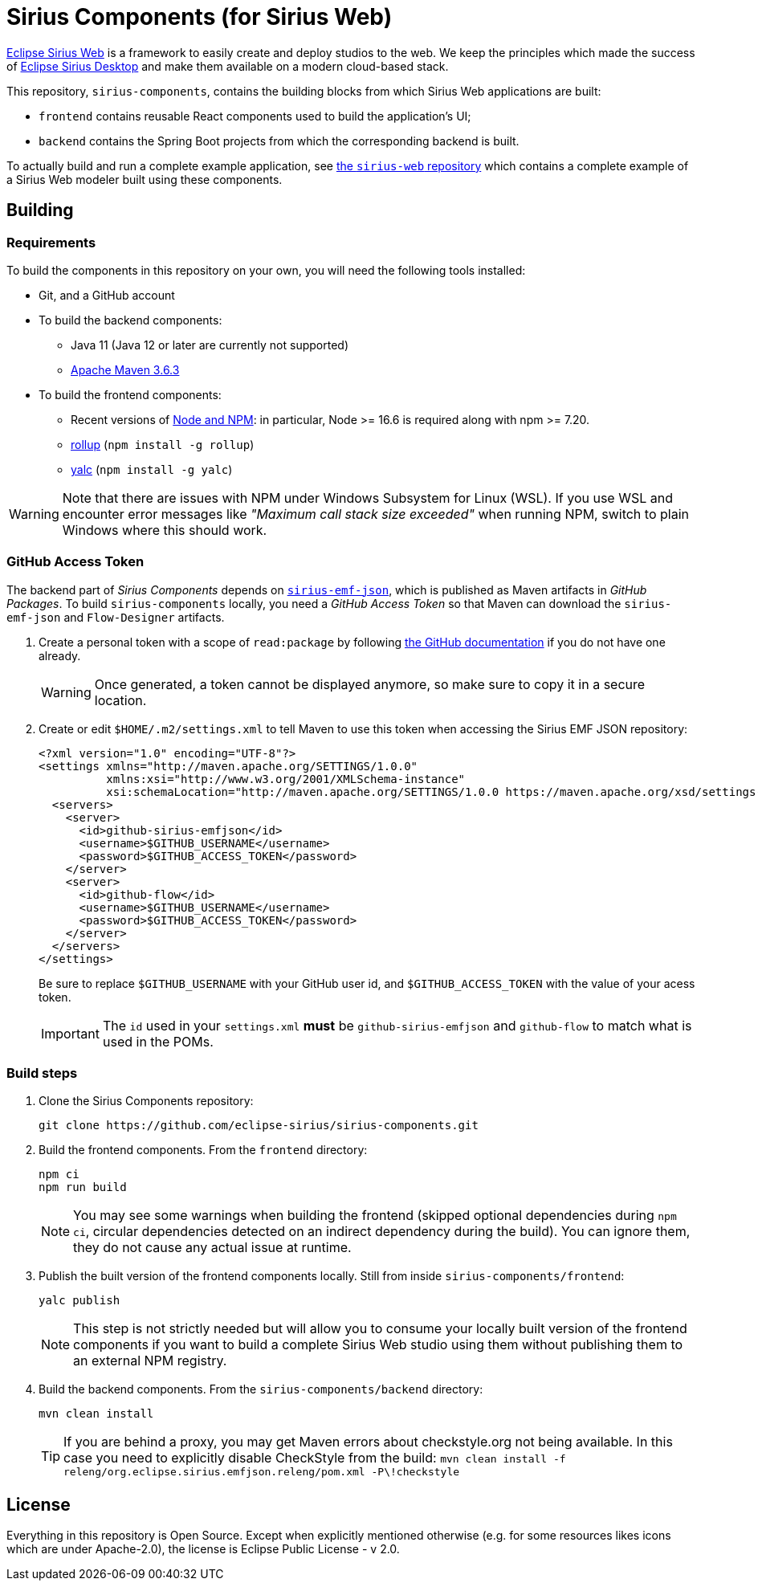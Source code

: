 = Sirius Components (for Sirius Web)

https://www.eclipse.org/sirius/sirius-web.html[Eclipse Sirius Web] is a framework to easily create and deploy studios to the web.
We keep the principles which made the success of https://www.eclipse.org/sirius[Eclipse Sirius Desktop] and make them available on a modern cloud-based stack.

This repository, `sirius-components`, contains the building blocks from which Sirius Web applications are built:

* `frontend` contains reusable React components used to build the application's UI;
* `backend` contains the Spring Boot projects from which the corresponding backend is built.

To actually build and run a complete example application, see https://github.com/eclipse-sirius/sirius-web[the `sirius-web` repository] which contains a complete example of a Sirius Web modeler built using these components.

== Building

=== Requirements

To build the components in this repository on your own, you will need the following tools installed:

* Git, and a GitHub account
* To build the backend components:
** Java 11 (Java 12 or later are currently not supported)
** https://maven.apache.org[Apache Maven 3.6.3]
* To build the frontend components:
** Recent versions of https://nodejs.org/[Node and NPM]: in particular, Node >= 16.6 is required along with npm >= 7.20.
** https://rollupjs.org/[rollup] (`npm install -g rollup`)
** https://github.com/whitecolor/yalc[yalc] (`npm install -g yalc`)

WARNING: Note that there are issues with NPM under Windows Subsystem for Linux (WSL).
If you use WSL and encounter error messages like _"Maximum call stack size exceeded"_ when running NPM, switch to plain Windows where this should work.

=== GitHub Access Token

The backend part of _Sirius Components_ depends on https://github.com/eclipse-sirius/sirius-emf-json[`sirius-emf-json`], which is published as Maven artifacts in _GitHub Packages_.
To build `sirius-components` locally, you need a _GitHub Access Token_ so that Maven can download the `sirius-emf-json` and `Flow-Designer` artifacts.

. Create a personal token with a scope of `read:package` by following https://docs.github.com/en/free-pro-team@latest/github/authenticating-to-github/creating-a-personal-access-token[the GitHub documentation] if you do not have one already.
+
WARNING: Once generated, a token cannot be displayed anymore, so make sure to copy it in a secure location.
. Create or edit `$HOME/.m2/settings.xml` to tell Maven to use this token when accessing the Sirius EMF JSON repository:
+
[source,xml]
----
<?xml version="1.0" encoding="UTF-8"?>
<settings xmlns="http://maven.apache.org/SETTINGS/1.0.0"
          xmlns:xsi="http://www.w3.org/2001/XMLSchema-instance"
          xsi:schemaLocation="http://maven.apache.org/SETTINGS/1.0.0 https://maven.apache.org/xsd/settings-1.0.0.xsd">
  <servers>
    <server>
      <id>github-sirius-emfjson</id>
      <username>$GITHUB_USERNAME</username>
      <password>$GITHUB_ACCESS_TOKEN</password>
    </server>
    <server>
      <id>github-flow</id>
      <username>$GITHUB_USERNAME</username>
      <password>$GITHUB_ACCESS_TOKEN</password>
    </server>
  </servers>
</settings>
----
+
Be sure to replace `$GITHUB_USERNAME` with your GitHub user id, and `$GITHUB_ACCESS_TOKEN` with the value of your acess token.
+
IMPORTANT: The `id` used in your `settings.xml` *must* be `github-sirius-emfjson` and `github-flow` to match what is used in the POMs.

=== Build steps

1. Clone the Sirius Components repository:
+
[source,sh]
----
git clone https://github.com/eclipse-sirius/sirius-components.git
----
2. Build the frontend components.
From the `frontend` directory:
+
----
npm ci
npm run build
----
+
NOTE: You may see some warnings when building the frontend (skipped optional dependencies during `npm ci`, circular dependencies detected on an indirect dependency during the build).
You can ignore them, they do not cause any actual issue at runtime.
3. Publish the built version of the frontend components locally.
Still from inside `sirius-components/frontend`: 
+
[source,sh]
----
yalc publish
----
+
NOTE: This step is not strictly needed but will allow you to consume your locally built version of the frontend components if you want to build a complete Sirius Web studio using them without publishing them to an external NPM registry.
4. Build the backend components.
From the `sirius-components/backend` directory:
+
[source,sh]
----
mvn clean install
----
+
TIP: If you are behind a proxy, you may get Maven errors about checkstyle.org not being available.
In this case you need to explicitly disable CheckStyle from the build: `mvn clean install -f releng/org.eclipse.sirius.emfjson.releng/pom.xml -P\!checkstyle`

== License

Everything in this repository is Open Source. Except when explicitly mentioned otherwise (e.g. for some resources likes icons which are under Apache-2.0), the license is Eclipse Public License - v 2.0.
